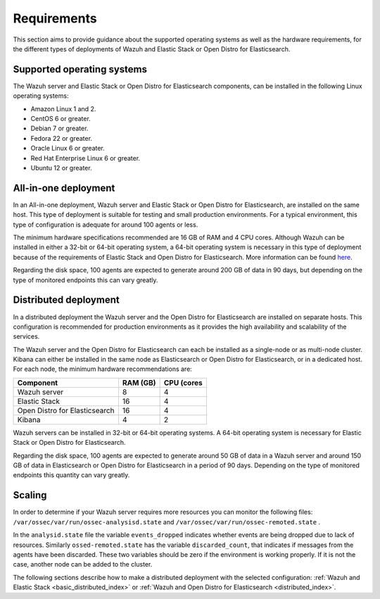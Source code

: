.. Copyright (C) 2020 Wazuh, Inc.

.. _installation_requirements:


Requirements
============

This section aims to provide guidance about the supported operating systems as well as the hardware requirements, for the different types of deployments of Wazuh and Elastic Stack or Open Distro for Elasticsearch.

Supported operating systems
---------------------------

The Wazuh server and Elastic Stack or Open Distro for Elasticsearch components, can be installed in the following Linux operating systems:

- Amazon Linux 1 and 2.

- CentOS 6 or greater.

- Debian 7 or greater.

- Fedora 22 or greater.

- Oracle Linux 6 or greater.

- Red Hat Enterprise Linux 6 or greater.

- Ubuntu 12 or greater.


All-in-one deployment
---------------------

In an All-in-one deployment, Wazuh server and Elastic Stack or Open Distro for Elasticsearch, are installed on the same host. This type of deployment is suitable for testing and small production environments. For a typical environment, this type of configuration is adequate for around 100 agents or less.  

The minimum hardware specifications recommended are 16 GB of RAM and 4 CPU cores. Although Wazuh can be installed in either a 32-bit or 64-bit operating system, a 64-bit operating system is necessary in this type of deployment because of the requirements of Elastic Stack and Open Distro for Elasticsearch. More information can be found `here <https://www.elastic.co/support/matrix>`_.

Regarding the disk space, 100 agents are expected to generate around 200 GB of data in 90 days, but depending on the type of monitored endpoints this can vary greatly.

Distributed deployment
----------------------

In a distributed deployment the Wazuh server and the Open Distro for Elasticsearch are installed on separate hosts. This configuration is recommended for production environments as it provides the high availability and scalability of the services. 

The Wazuh server and the Open Distro for Elasticsearch can each be installed as a single-node or as multi-node cluster. Kibana can either be installed in the same node as Elasticsearch or Open Distro for Elasticsearch, or in a dedicated host. For each node, the minimum hardware recommendations are: 

+--------------------------------+------------+------------+
| Component                      | RAM (GB)   | CPU (cores |
+================================+============+============+
| Wazuh server                   |     8      |     4      |
+--------------------------------+------------+------------+
| Elastic Stack                  |     16     |     4      |  
+--------------------------------+------------+------------+
| Open Distro for Elasticsearch  |     16     |     4      |                                         
+--------------------------------+------------+------------+
| Kibana                         |     4      |     2      |                                         
+--------------------------------+------------+------------+

Wazuh servers can be installed in 32-bit or 64-bit operating systems. A 64-bit operating system is necessary for Elastic Stack or Open Distro for Elasticsearch.  

Regarding the disk space, 100 agents are expected to generate around 50 GB of data in a Wazuh server and around 150 GB of data in Elasticsearch or Open Distro for Elasticsearch in a period of 90 days. Depending on the type of monitored endpoints this quantity can vary greatly.

Scaling 
-------

In order to determine if your Wazuh server requires more resources you can monitor the following files: ``/var/ossec/var/run/ossec-analysisd.state``  and  ``/var/ossec/var/run/ossec-remoted.state`` .

In the ``analysid.state`` file the variable  ``events_dropped`` indicates whether events are being dropped due to lack of resources. Similarly ``ossed-remoted.state`` has the variable ``discarded_count``, that indicates if messages from the agents have been discarded.  These two variables should be zero if the environment is working properly. If it is not the case, another node can be added to the cluster. 

The following sections describe how to make a distributed deployment with the selected configuration: :ref:`Wazuh and Elastic Stack  <basic_distributed_index>` or :ref:`Wazuh and Open Distro for Elasticsearch <distributed_index>`.  



